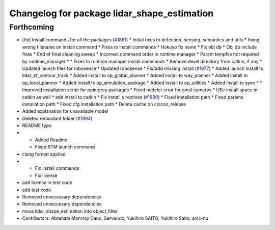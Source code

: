 ^^^^^^^^^^^^^^^^^^^^^^^^^^^^^^^^^^^^^^^^^^^^
Changelog for package lidar_shape_estimation
^^^^^^^^^^^^^^^^^^^^^^^^^^^^^^^^^^^^^^^^^^^^

Forthcoming
-----------
* [fix] Install commands for all the packages (`#1861 <https://github.com/kfunaoka/Autoware/issues/1861>`_)
  * Initial fixes to detection, sensing, semantics and utils
  * fixing wrong filename on install command
  * Fixes to install commands
  * Hokuyo fix name
  * Fix obj db
  * Obj db include fixes
  * End of final cleaning sweep
  * Incorrect command order in runtime manager
  * Param tempfile not required by runtime_manager
  * * Fixes to runtime manager install commands
  * Remove devel directory from catkin, if any
  * Updated launch files for robosense
  * Updated robosense
  * Fix/add missing install (`#1977 <https://github.com/kfunaoka/Autoware/issues/1977>`_)
  * Added launch install to lidar_kf_contour_track
  * Added install to op_global_planner
  * Added install to way_planner
  * Added install to op_local_planner
  * Added install to op_simulation_package
  * Added install to op_utilities
  * Added install to sync
  * * Improved installation script for pointgrey packages
  * Fixed nodelet error for gmsl cameras
  * USe install space in catkin as well
  * add install to catkin
  * Fix install directives (`#1990 <https://github.com/kfunaoka/Autoware/issues/1990>`_)
  * Fixed installation path
  * Fixed params installation path
  * Fixed cfg installation path
  * Delete cache on colcon_release
* Added explanation for unavailable model
* Deleted redundant folder (`#1894 <https://github.com/kfunaoka/Autoware/issues/1894>`_)
* README typo
* * Added Readme
  * Fixed RTM launch command
* clang format applied
* * Fix install commands
  * Fix license
* add license in test code
* add test code
* Removed unnecessary dependencies
* Removed unneccesary dependencies
* move lidar_shape_estimation into object_filter
* Contributors: Abraham Monrroy Cano, Servando, Yukihiro SAITO, Yukihiro Saito, amc-nu

